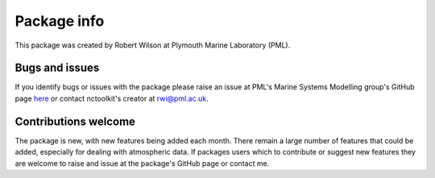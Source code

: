 
####################
Package info
####################

This package was created by Robert Wilson at Plymouth Marine Laboratory (PML).


Bugs and issues
------------------

If you identify bugs or issues with the package please raise an issue at PML's Marine Systems Modelling group's GitHub page `here <https://github.com/pmlmodelling/nctoolkit/issues>`__ or contact nctoolkit's creator at rwi@pml.ac.uk.


Contributions welcome
------------------
The package is new, with new features being added each month. There remain a large number of features that could be added, especially for dealing with atmospheric data. If packages users which to contribute or suggest new features they are welcome to raise and issue at the package's GitHub page or contact me.


